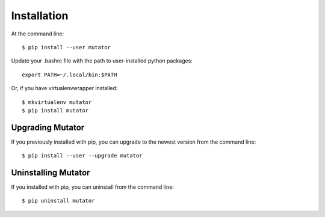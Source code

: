 ============
Installation
============

.. highlight:: bash

At the command line::

    $ pip install --user mutator

Update your .bashrc file with the path to user-installed python packages::

    export PATH=~/.local/bin:$PATH

Or, if you have virtualenvwrapper installed::

    $ mkvirtualenv mutator
    $ pip install mutator


Upgrading Mutator
-----------------------------------------

If you previously installed with pip, you can upgrade to the newest version from the command line::

    $ pip install --user --upgrade mutator


Uninstalling Mutator
--------------------------------------------

If you installed with pip, you can uninstall from the command line::

    $ pip uninstall mutator